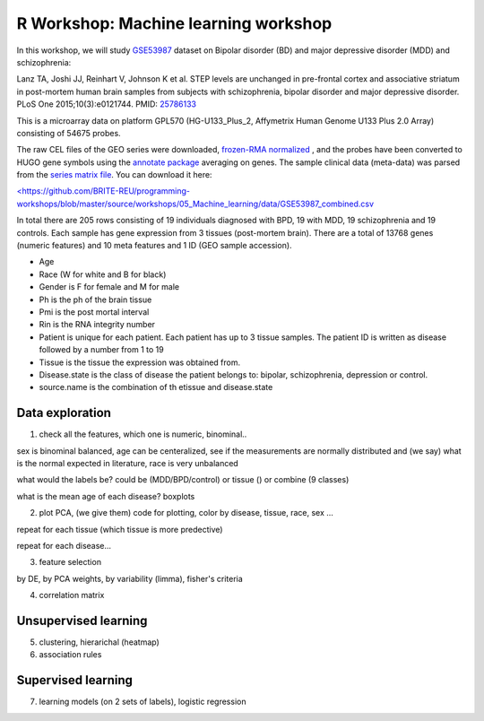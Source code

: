 R Workshop: Machine learning workshop
=====================================================================

In this workshop, we will study `GSE53987 <https://www.ncbi.nlm.nih.gov/geo/query/acc.cgi?acc=GSE53987>`_ dataset on Bipolar disorder (BD) and major depressive disorder (MDD) and schizophrenia: 

Lanz TA, Joshi JJ, Reinhart V, Johnson K et al. STEP levels are unchanged in pre-frontal cortex and associative striatum in post-mortem human brain samples from subjects with schizophrenia, bipolar disorder and major depressive disorder. PLoS One 2015;10(3):e0121744. PMID: `25786133 <https://www.ncbi.nlm.nih.gov/pubmed/25786133>`_

This is a microarray data on platform GPL570 (HG-U133_Plus_2, Affymetrix Human Genome U133 Plus 2.0 Array) consisting of 54675 probes.

The raw CEL files of the GEO series were downloaded, `frozen-RMA normalized <https://bioconductor.org/packages/release/bioc/html/frma.html>`_ , and the probes have been converted to HUGO gene symbols using the `annotate package <https://www.bioconductor.org/packages/release/bioc/html/annotate.html>`_ averaging on genes. The sample clinical data (meta-data) was parsed from the `series matrix file <ftp://ftp.ncbi.nlm.nih.gov/geo/series/GSE53nnn/GSE53987/matrix/>`_. You can download it here:

`<https://github.com/BRITE-REU/programming-workshops/blob/master/source/workshops/05_Machine_learning/data/GSE53987_combined.csv <https://github.com/BRITE-REU/programming-workshops/blob/master/source/workshops/05_Machine_learning/data/GSE53987_combined.csv>`_

In total there are 205 rows consisting of 19 individuals diagnosed with BPD, 19 with MDD, 19 schizophrenia and 19 controls. Each sample has gene expression from 3 tissues (post-mortem brain). 
There are a total of 13768 genes (numeric features) and 10 meta features and 1 ID (GEO sample accession).

* Age
* Race (W for white and B for black)
* Gender is F for female and M for male
* Ph is the ph of the brain tissue
* Pmi is the post mortal interval
* Rin is the RNA integrity number
* Patient is unique for each patient. Each patient has up to 3 tissue samples. The patient ID is written as disease followed by a number from 1 to 19
* Tissue is the tissue the expression was obtained from.
* Disease.state is the class of disease the patient belongs to: bipolar, schizophrenia, depression or control.
* source.name is the combination of th etissue and disease.state



***********************
Data exploration
***********************

1. check all the features, which one is numeric, binominal.. 

sex is binominal balanced, age can be centeralized, see if the measurements are normally distributed and (we say) what is the normal expected in literature, race is very unbalanced 

what would the labels be? could be (MDD/BPD/control) or tissue () or combine (9 classes)

what is the mean age of each disease?  boxplots

2. plot PCA, (we give them) code for plotting, color by disease, tissue, race, sex ...

repeat for each tissue (which tissue is more predective)

repeat for each disease... 

3. feature selection

by DE, by PCA weights, by variability (limma), fisher's criteria 

4. correlation matrix 

***********************
Unsupervised learning
***********************

5. clustering, hierarichal (heatmap)

6. association rules

***********************
Supervised learning
***********************

7. learning models (on 2 sets of labels), logistic regression




